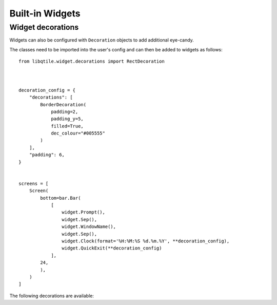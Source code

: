 .. _ref-widgets:

================
Built-in Widgets
================

.. qtile_module:: libqtile.widget
    :baseclass: libqtile.widget.base._Widget
    :no-commands:

Widget decorations
==================

Widgets can also be configured with ``Decoration`` objects to add additional
eye-candy.

The classes need to be imported into the user's config and can then be added to
widgets as follows:

::

    from libqtile.widget.decorations import RectDecoration



    decoration_config = {
        "decorations": [
            BorderDecoration(
                padding=2,
                padding_y=5,
                filled=True,
                dec_colour="#005555"
            )
        ],
        "padding": 6, 
    }


    screens = [
        Screen(
            bottom=bar.Bar(
                [
                    widget.Prompt(),
                    widget.Sep(),
                    widget.WindowName(),
                    widget.Sep(),
                    widget.Clock(format='%H:%M:%S %d.%m.%Y', **decoration_config),
                    widget.QuickExit(**decoration_config)
                ],
            24,
            ),
        )
    ]

The following decorations are available:

.. qtile_module:: libqtile.widget.decorations
    :baseclass: libqtile.widget.decorations._Decoration
    :no-commands: